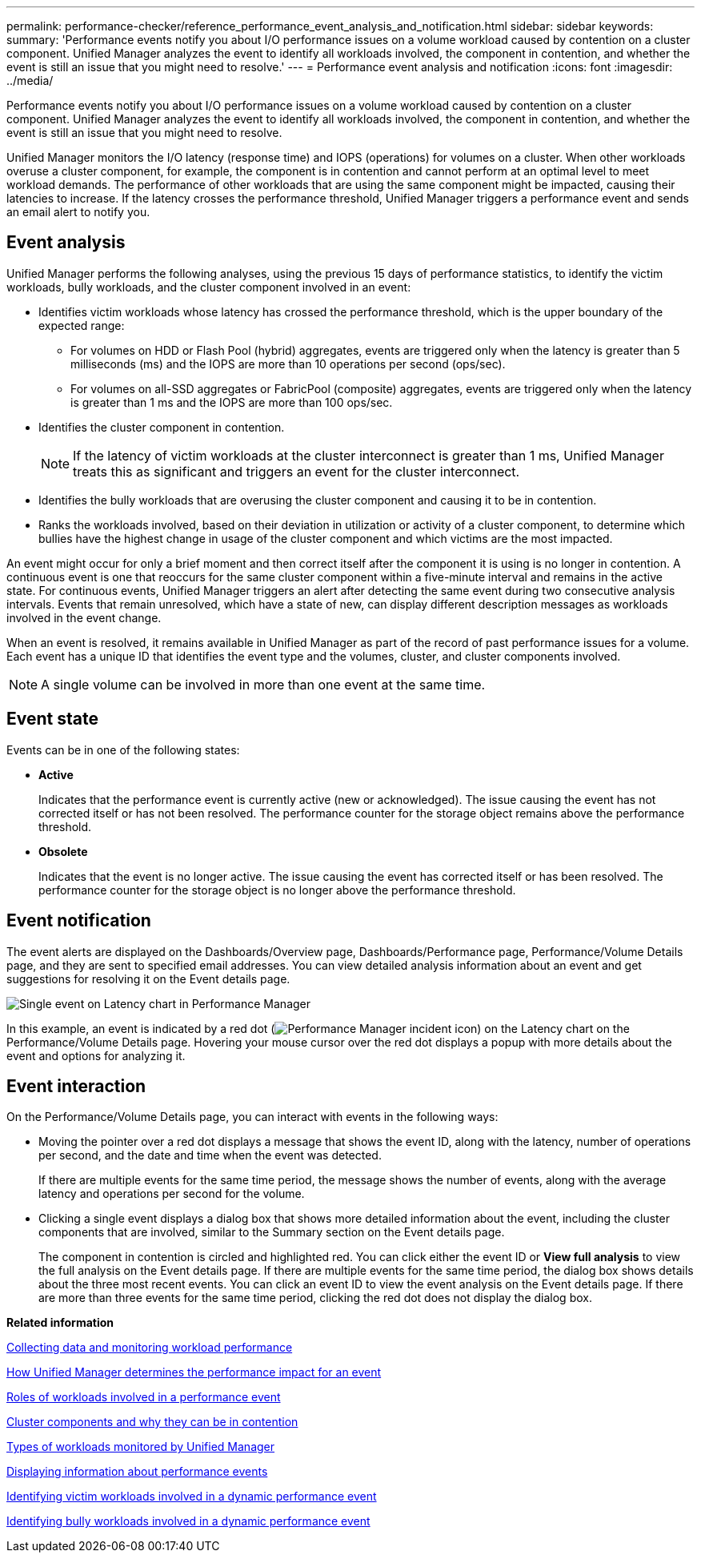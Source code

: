 ---
permalink: performance-checker/reference_performance_event_analysis_and_notification.html
sidebar: sidebar
keywords: 
summary: 'Performance events notify you about I/O performance issues on a volume workload caused by contention on a cluster component. Unified Manager analyzes the event to identify all workloads involved, the component in contention, and whether the event is still an issue that you might need to resolve.'
---
= Performance event analysis and notification
:icons: font
:imagesdir: ../media/

[.lead]
Performance events notify you about I/O performance issues on a volume workload caused by contention on a cluster component. Unified Manager analyzes the event to identify all workloads involved, the component in contention, and whether the event is still an issue that you might need to resolve.

Unified Manager monitors the I/O latency (response time) and IOPS (operations) for volumes on a cluster. When other workloads overuse a cluster component, for example, the component is in contention and cannot perform at an optimal level to meet workload demands. The performance of other workloads that are using the same component might be impacted, causing their latencies to increase. If the latency crosses the performance threshold, Unified Manager triggers a performance event and sends an email alert to notify you.

== Event analysis

Unified Manager performs the following analyses, using the previous 15 days of performance statistics, to identify the victim workloads, bully workloads, and the cluster component involved in an event:

* Identifies victim workloads whose latency has crossed the performance threshold, which is the upper boundary of the expected range:
 ** For volumes on HDD or Flash Pool (hybrid) aggregates, events are triggered only when the latency is greater than 5 milliseconds (ms) and the IOPS are more than 10 operations per second (ops/sec).
 ** For volumes on all-SSD aggregates or FabricPool (composite) aggregates, events are triggered only when the latency is greater than 1 ms and the IOPS are more than 100 ops/sec.
* Identifies the cluster component in contention.
+
[NOTE]
====
If the latency of victim workloads at the cluster interconnect is greater than 1 ms, Unified Manager treats this as significant and triggers an event for the cluster interconnect.
====

* Identifies the bully workloads that are overusing the cluster component and causing it to be in contention.
* Ranks the workloads involved, based on their deviation in utilization or activity of a cluster component, to determine which bullies have the highest change in usage of the cluster component and which victims are the most impacted.

An event might occur for only a brief moment and then correct itself after the component it is using is no longer in contention. A continuous event is one that reoccurs for the same cluster component within a five-minute interval and remains in the active state. For continuous events, Unified Manager triggers an alert after detecting the same event during two consecutive analysis intervals. Events that remain unresolved, which have a state of new, can display different description messages as workloads involved in the event change.

When an event is resolved, it remains available in Unified Manager as part of the record of past performance issues for a volume. Each event has a unique ID that identifies the event type and the volumes, cluster, and cluster components involved.

[NOTE]
====
A single volume can be involved in more than one event at the same time.
====

== Event state

Events can be in one of the following states:

* *Active*
+
Indicates that the performance event is currently active (new or acknowledged). The issue causing the event has not corrected itself or has not been resolved. The performance counter for the storage object remains above the performance threshold.

* *Obsolete*
+
Indicates that the event is no longer active. The issue causing the event has corrected itself or has been resolved. The performance counter for the storage object is no longer above the performance threshold.

== Event notification

The event alerts are displayed on the Dashboards/Overview page, Dashboards/Performance page, Performance/Volume Details page, and they are sent to specified email addresses. You can view detailed analysis information about an event and get suggestions for resolving it on the Event details page.

image::../media/opm_single_incident_rt_jpg.gif[Single event on Latency chart in Performance Manager]

In this example, an event is indicated by a red dot (image:../media/opm_incident_icon_png.gif[Performance Manager incident icon]) on the Latency chart on the Performance/Volume Details page. Hovering your mouse cursor over the red dot displays a popup with more details about the event and options for analyzing it.

== Event interaction

On the Performance/Volume Details page, you can interact with events in the following ways:

* Moving the pointer over a red dot displays a message that shows the event ID, along with the latency, number of operations per second, and the date and time when the event was detected.
+
If there are multiple events for the same time period, the message shows the number of events, along with the average latency and operations per second for the volume.

* Clicking a single event displays a dialog box that shows more detailed information about the event, including the cluster components that are involved, similar to the Summary section on the Event details page.
+
The component in contention is circled and highlighted red. You can click either the event ID or *View full analysis* to view the full analysis on the Event details page. If there are multiple events for the same time period, the dialog box shows details about the three most recent events. You can click an event ID to view the event analysis on the Event details page. If there are more than three events for the same time period, clicking the red dot does not display the dialog box.

*Related information*

xref:concept_collecting_data_and_monitoring_workload_performance.adoc[Collecting data and monitoring workload performance]

xref:concept_how_unified_manager_determines_the_performance_impact_for_an_incident.adoc[How Unified Manager determines the performance impact for an event]

xref:concept_roles_of_workloads_involved_in_a_performance_incident.adoc[Roles of workloads involved in a performance event]

xref:concept_cluster_components_and_why_they_can_be_in_contention.adoc[Cluster components and why they can be in contention]

xref:concept_types_of_workloads_monitored_by_unified_manager.adoc[Types of workloads monitored by Unified Manager]

xref:task_displaying_information_about_a_performance_event.adoc[Displaying information about performance events]

xref:task_identifying_victim_workloads_involved_in_a_performance_event.adoc[Identifying victim workloads involved in a dynamic performance event]

xref:task_identifying_bully_workloads_involved_in_a_performance_event.adoc[Identifying bully workloads involved in a dynamic performance event]
